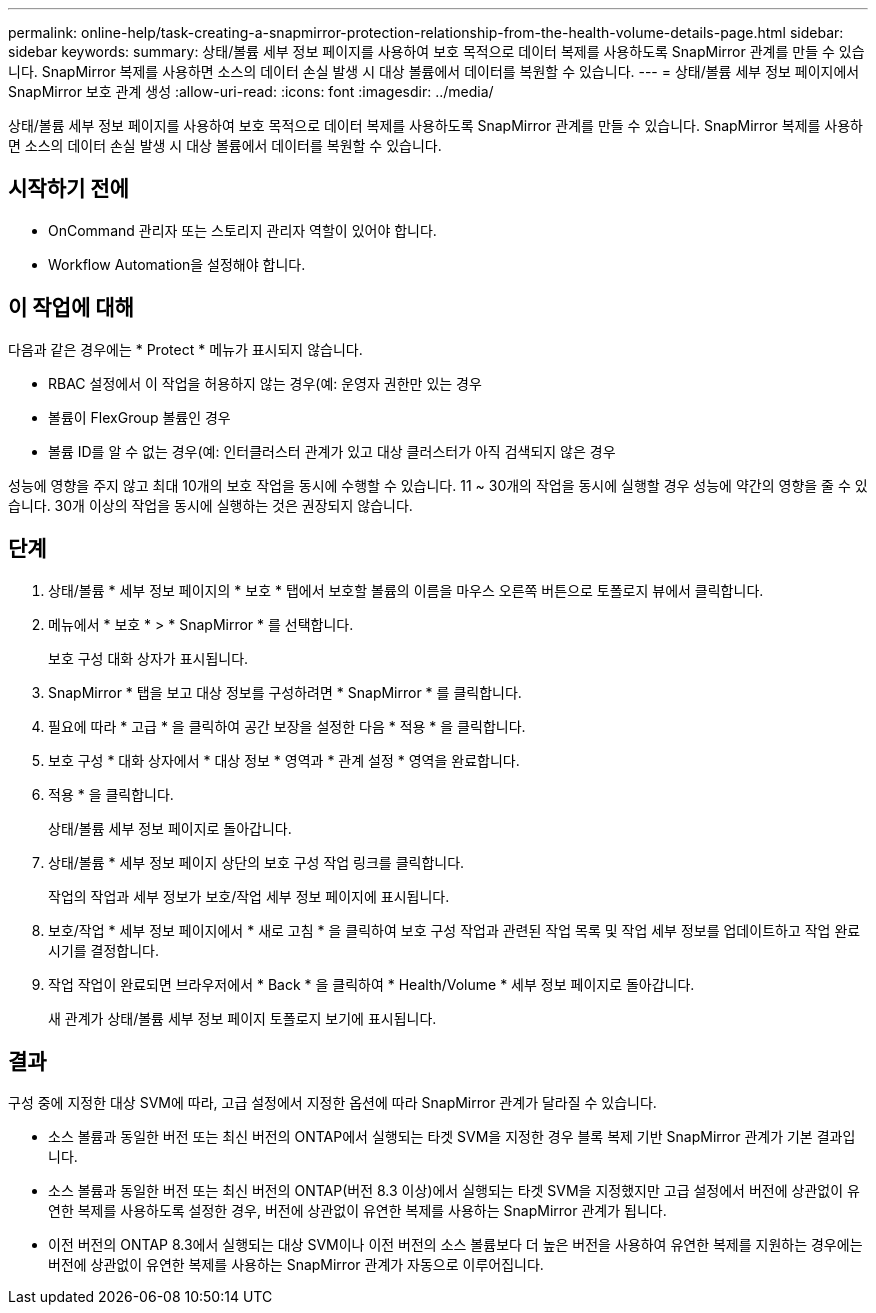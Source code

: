 ---
permalink: online-help/task-creating-a-snapmirror-protection-relationship-from-the-health-volume-details-page.html 
sidebar: sidebar 
keywords:  
summary: 상태/볼륨 세부 정보 페이지를 사용하여 보호 목적으로 데이터 복제를 사용하도록 SnapMirror 관계를 만들 수 있습니다. SnapMirror 복제를 사용하면 소스의 데이터 손실 발생 시 대상 볼륨에서 데이터를 복원할 수 있습니다. 
---
= 상태/볼륨 세부 정보 페이지에서 SnapMirror 보호 관계 생성
:allow-uri-read: 
:icons: font
:imagesdir: ../media/


[role="lead"]
상태/볼륨 세부 정보 페이지를 사용하여 보호 목적으로 데이터 복제를 사용하도록 SnapMirror 관계를 만들 수 있습니다. SnapMirror 복제를 사용하면 소스의 데이터 손실 발생 시 대상 볼륨에서 데이터를 복원할 수 있습니다.



== 시작하기 전에

* OnCommand 관리자 또는 스토리지 관리자 역할이 있어야 합니다.
* Workflow Automation을 설정해야 합니다.




== 이 작업에 대해

다음과 같은 경우에는 * Protect * 메뉴가 표시되지 않습니다.

* RBAC 설정에서 이 작업을 허용하지 않는 경우(예: 운영자 권한만 있는 경우
* 볼륨이 FlexGroup 볼륨인 경우
* 볼륨 ID를 알 수 없는 경우(예: 인터클러스터 관계가 있고 대상 클러스터가 아직 검색되지 않은 경우


성능에 영향을 주지 않고 최대 10개의 보호 작업을 동시에 수행할 수 있습니다. 11 ~ 30개의 작업을 동시에 실행할 경우 성능에 약간의 영향을 줄 수 있습니다. 30개 이상의 작업을 동시에 실행하는 것은 권장되지 않습니다.



== 단계

. 상태/볼륨 * 세부 정보 페이지의 * 보호 * 탭에서 보호할 볼륨의 이름을 마우스 오른쪽 버튼으로 토폴로지 뷰에서 클릭합니다.
. 메뉴에서 * 보호 * > * SnapMirror * 를 선택합니다.
+
보호 구성 대화 상자가 표시됩니다.

. SnapMirror * 탭을 보고 대상 정보를 구성하려면 * SnapMirror * 를 클릭합니다.
. 필요에 따라 * 고급 * 을 클릭하여 공간 보장을 설정한 다음 * 적용 * 을 클릭합니다.
. 보호 구성 * 대화 상자에서 * 대상 정보 * 영역과 * 관계 설정 * 영역을 완료합니다.
. 적용 * 을 클릭합니다.
+
상태/볼륨 세부 정보 페이지로 돌아갑니다.

. 상태/볼륨 * 세부 정보 페이지 상단의 보호 구성 작업 링크를 클릭합니다.
+
작업의 작업과 세부 정보가 보호/작업 세부 정보 페이지에 표시됩니다.

. 보호/작업 * 세부 정보 페이지에서 * 새로 고침 * 을 클릭하여 보호 구성 작업과 관련된 작업 목록 및 작업 세부 정보를 업데이트하고 작업 완료 시기를 결정합니다.
. 작업 작업이 완료되면 브라우저에서 * Back * 을 클릭하여 * Health/Volume * 세부 정보 페이지로 돌아갑니다.
+
새 관계가 상태/볼륨 세부 정보 페이지 토폴로지 보기에 표시됩니다.





== 결과

구성 중에 지정한 대상 SVM에 따라, 고급 설정에서 지정한 옵션에 따라 SnapMirror 관계가 달라질 수 있습니다.

* 소스 볼륨과 동일한 버전 또는 최신 버전의 ONTAP에서 실행되는 타겟 SVM을 지정한 경우 블록 복제 기반 SnapMirror 관계가 기본 결과입니다.
* 소스 볼륨과 동일한 버전 또는 최신 버전의 ONTAP(버전 8.3 이상)에서 실행되는 타겟 SVM을 지정했지만 고급 설정에서 버전에 상관없이 유연한 복제를 사용하도록 설정한 경우, 버전에 상관없이 유연한 복제를 사용하는 SnapMirror 관계가 됩니다.
* 이전 버전의 ONTAP 8.3에서 실행되는 대상 SVM이나 이전 버전의 소스 볼륨보다 더 높은 버전을 사용하여 유연한 복제를 지원하는 경우에는 버전에 상관없이 유연한 복제를 사용하는 SnapMirror 관계가 자동으로 이루어집니다.

